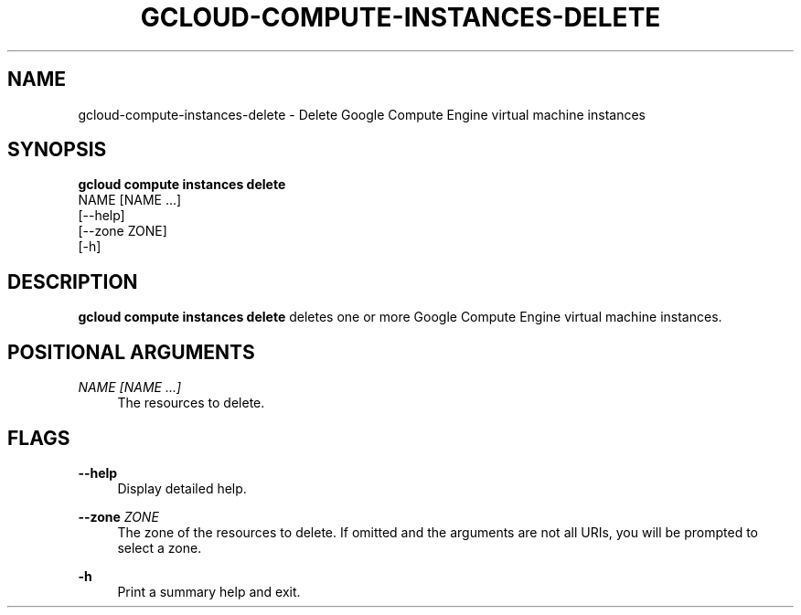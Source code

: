 '\" t
.TH "GCLOUD\-COMPUTE\-INSTANCES\-DELETE" "1"
.ie \n(.g .ds Aq \(aq
.el       .ds Aq '
.nh
.ad l
.SH "NAME"
gcloud-compute-instances-delete \- Delete Google Compute Engine virtual machine instances
.SH "SYNOPSIS"
.sp
.nf
\fBgcloud compute instances delete\fR
  NAME [NAME \&...]
  [\-\-help]
  [\-\-zone ZONE]
  [\-h]
.fi
.SH "DESCRIPTION"
.sp
\fBgcloud compute instances delete\fR deletes one or more Google Compute Engine virtual machine instances\&.
.SH "POSITIONAL ARGUMENTS"
.PP
\fINAME [NAME \&...]\fR
.RS 4
The resources to delete\&.
.RE
.SH "FLAGS"
.PP
\fB\-\-help\fR
.RS 4
Display detailed help\&.
.RE
.PP
\fB\-\-zone\fR \fIZONE\fR
.RS 4
The zone of the resources to delete\&. If omitted and the arguments are not all URIs, you will be prompted to select a zone\&.
.RE
.PP
\fB\-h\fR
.RS 4
Print a summary help and exit\&.
.RE
